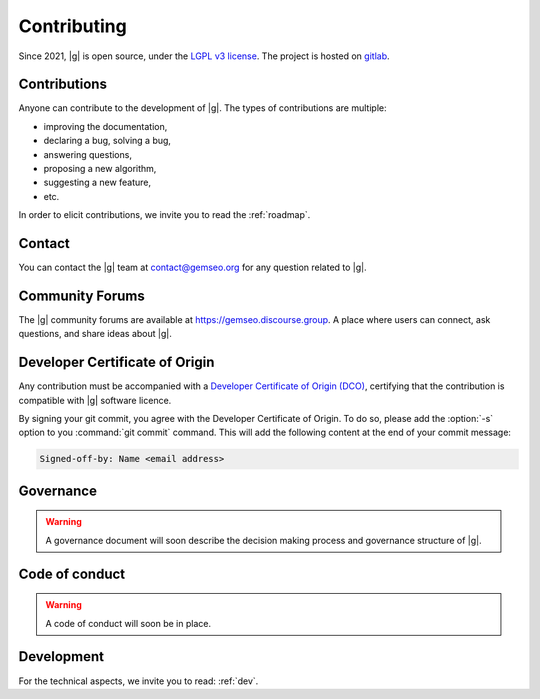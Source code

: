 ..
   Copyright 2021 IRT Saint Exupéry, https://www.irt-saintexupery.com

   This work is licensed under the Creative Commons Attribution-ShareAlike 4.0
   International License. To view a copy of this license, visit
   http://creativecommons.org/licenses/by-sa/4.0/ or send a letter to Creative
   Commons, PO Box 1866, Mountain View, CA 94042, USA.

.. _contributing:

Contributing
============

Since 2021, |g| is open source,
under the `LGPL v3 license <https://www.gnu.org/licenses/lgpl-3.0.en.html>`_.
The project is hosted on `gitlab <https://gitlab.com/gemseo>`_.

Contributions
-------------

Anyone can contribute to the development of |g|.
The types of contributions are multiple:

- improving the documentation,
- declaring a bug, solving a bug,
- answering questions,
- proposing a new algorithm,
- suggesting a new feature,
- etc.

In order to elicit contributions, we invite you to read the :ref:`roadmap`.

Contact
-------

You can contact the |g| team at contact@gemseo.org for any question related to |g|.

Community Forums
----------------

The |g| community forums are available at https://gemseo.discourse.group.
A place where users can connect, ask questions, and share ideas about |g|.

Developer Certificate of Origin
-------------------------------

Any contribution must be accompanied with a
`Developer Certificate of Origin (DCO) <https://developercertificate.org/>`_,
certifying that the contribution is compatible with |g| software licence.

By signing your git commit,
you agree with the Developer Certificate of Origin.
To do so, please add the :option:`-s` option to you :command:`git commit` command.
This will add the following content at the end of your commit message:

.. code-block:: bash

   Signed-off-by: Name <email address>

Governance
----------

.. warning::

   A governance document will soon describe the decision making process and governance structure of |g|.

Code of conduct
---------------

.. warning::

   A code of conduct will soon be in place.

Development
-----------

For the technical aspects, we invite you to read: :ref:`dev`.
